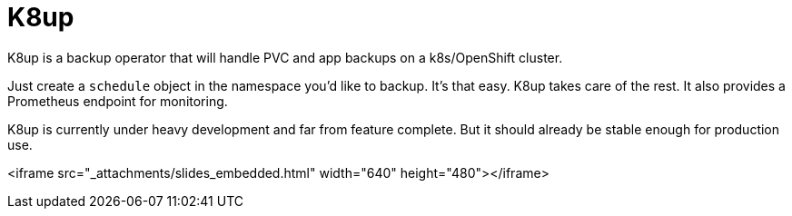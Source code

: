 = K8up

K8up is a backup operator that will handle PVC and app backups on a k8s/OpenShift cluster.

Just create a `schedule` object in the namespace you’d like to backup. It’s that easy. K8up takes care of the rest. It also provides a Prometheus endpoint for monitoring.

K8up is currently under heavy development and far from feature complete. But it should already be stable enough for production use.

****
<iframe src="_attachments/slides_embedded.html" width="640" height="480"></iframe>
****
